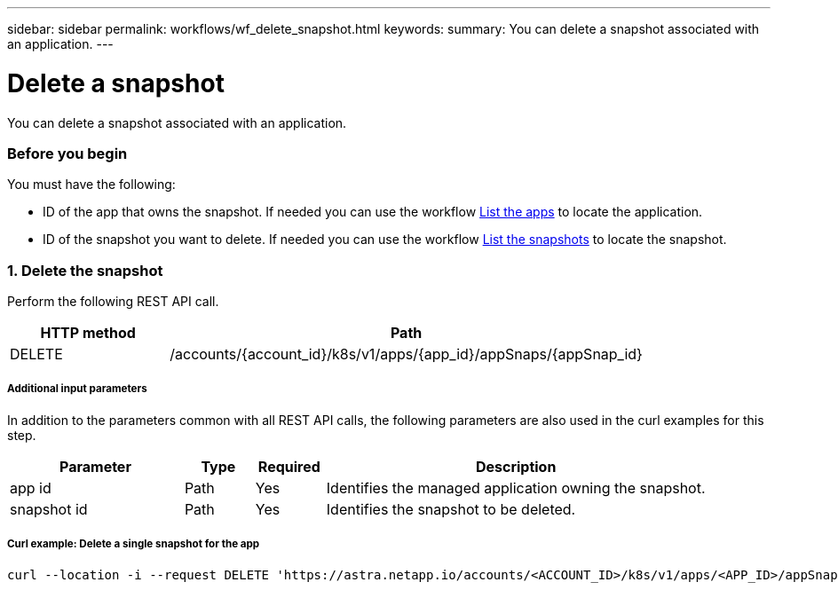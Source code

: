 ---
sidebar: sidebar
permalink: workflows/wf_delete_snapshot.html
keywords:
summary: You can delete a snapshot associated with an application.
---

= Delete a snapshot
:hardbreaks:
:nofooter:
:icons: font
:linkattrs:
:imagesdir: ./media/

[.lead]
You can delete a snapshot associated with an application.

=== Before you begin

You must have the following:

* ID of the app that owns the snapshot. If needed you can use the workflow link:wf_list_man_apps.html[List the apps] to locate the application.
* ID of the snapshot you want to delete. If needed you can use the workflow link:wf_list_snapshots.html[List the snapshots] to locate the snapshot.

=== 1. Delete the snapshot

Perform the following REST API call.

[cols="25,75"*,options="header"]
|===
|HTTP method
|Path
|DELETE
|/accounts/{account_id}/k8s/v1/apps/{app_id}/appSnaps/{appSnap_id}
|===

===== Additional input parameters

In addition to the parameters common with all REST API calls, the following parameters are also used in the curl examples for this step.

[cols="25,10,10,55"*,options="header"]
|===
|Parameter
|Type
|Required
|Description
|app id
|Path
|Yes
|Identifies the managed application owning the snapshot.
|snapshot id
|Path
|Yes
|Identifies the snapshot to be deleted.
|===

===== Curl example: Delete a single snapshot for the app
[source,curl]
curl --location -i --request DELETE 'https://astra.netapp.io/accounts/<ACCOUNT_ID>/k8s/v1/apps/<APP_ID>/appSnaps/<SNAPSHOT_ID>' --header 'Accept: */*' --header 'Authorization: Bearer <API_TOKEN>'
